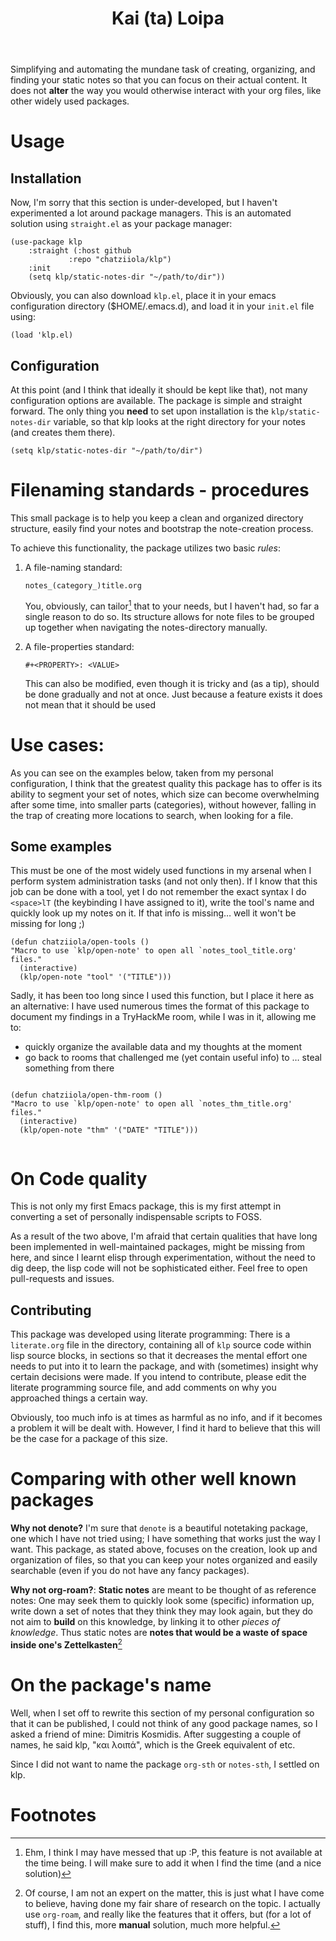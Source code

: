 #+TITLE: Kai (ta) Loipa

Simplifying and automating the mundane task of creating, organizing, and finding
your static notes so that you can focus on their actual content. It does not
*alter* the way you would otherwise interact with your org files, like other
widely used packages.

* Usage
** Installation
Now, I'm sorry that this section is under-developed, but I haven't experimented
a lot around package managers. This is an automated solution using ~straight.el~
as your package manager:
#+begin_src elisp
(use-package klp
    :straight (:host github
		     :repo "chatziiola/klp")
    :init
    (setq klp/static-notes-dir "~/path/to/dir"))
#+end_src

Obviously, you can also download ~klp.el~, place it in your emacs configuration
directory ($HOME/.emacs.d), and load it in your ~init.el~ file using:
#+begin_src elisp
(load 'klp.el)
#+end_src

** Configuration
At this point (and I think that ideally it should be kept like that), not many
configuration options are available. The package is simple and straight forward.
The only thing you *need* to set upon installation is the ~klp/static-notes-dir~
variable, so that klp looks at the right directory for your notes (and creates
them there).
#+begin_src elisp
(setq klp/static-notes-dir "~/path/to/dir")
#+end_src

* Filenaming  standards - procedures
 This small package is to help you keep a clean and organized directory
 structure, easily find your notes and bootstrap the note-creation process.

 To achieve this functionality, the package utilizes two basic /rules/:
1. A file-naming standard:
   #+begin_example
    notes_(category_)title.org 
   #+end_example
   You, obviously, can tailor[fn:2] that to your needs, but I haven't had, so far a
   single reason to do so. Its structure allows for note files to be grouped up
   together when navigating the notes-directory manually.
2. A file-properties standard:
   #+begin_example
   #+<PROPERTY>: <VALUE>
   #+end_example
   This can also be modified, even though it is tricky and (as a tip), should be
   done gradually and not at once. Just because a feature exists it does not
   mean that it should be used

* Use cases: 
As you can see on the examples below, taken from my personal configuration, I
think that the greatest quality this package has to offer is its ability to
segment your set of notes, which size can become overwhelming after some time,
into smaller parts (categories), without however, falling in the trap of
creating more locations to search, when looking for a file.

** Some examples
This must be one of the most widely used functions in my arsenal when I perform
system administration tasks (and not only then). If I know that this job can be
done with a tool, yet I do not remember the exact syntax I do ~<space>lT~ (the
keybinding I have assigned to it), write the tool's name and quickly look up my
notes on it. If that info is missing... well it won't be missing for long ;)
#+begin_src elisp
(defun chatziiola/open-tools ()
"Macro to use `klp/open-note' to open all `notes_tool_title.org' files."
  (interactive)
  (klp/open-note "tool" '("TITLE")))
#+end_src

Sadly, it has been too long since I used this function, but I place it here as
an alternative: I have used numerous times the format of this package to
document my findings in a TryHackMe room, while I was in it, allowing me to:
- quickly organize the available data and my thoughts at the moment
- go back to rooms that challenged me (yet contain useful info) to ... steal
  something from there
#+begin_src elisp

(defun chatziiola/open-thm-room ()
"Macro to use `klp/open-note' to open all `notes_thm_title.org' files."
  (interactive)
  (klp/open-note "thm" '("DATE" "TITLE")))

#+end_src

* On Code quality
This is not only my first Emacs package, this is my first attempt in converting
a set of personally indispensable scripts to FOSS.

As a result of the two above, I'm afraid that certain qualities that have long
been implemented in well-maintained packages, might be missing from here, and
since I learnt elisp through experimentation, without the need to dig deep, the
lisp code will not be sophisticated either. Feel free to open pull-requests and
issues.

** Contributing
This package was developed using literate programming: There is a ~literate.org~
file in the directory, containing all of ~klp~ source code within lisp source
blocks, in sections so that it decreases the mental effort one needs to put into
it to learn the package, and with (sometimes) insight why certain decisions were
made. If you intend to contribute, please edit the literate programming source
file, and add comments on why you approached things a certain way.

Obviously, too much info is at times as harmful as no info, and if it becomes a
problem it will be dealt with. However, I find it hard to believe that this will
be the case for a package of this size.

* Comparing with other well known packages
*Why not denote?* I'm sure that ~denote~ is a beautiful notetaking package, one
which I have not tried using; I have something that works just the way I want.
This package, as stated above, focuses on the creation, look up and organization
of files, so that you can keep your notes organized and easily searchable (even
if you do not have any fancy packages). 

*Why not org-roam?*: *Static notes* are meant to be thought of as reference notes:
One may seek them to quickly look some (specific) information up, write down a
set of notes that they think they may look again, but they do not aim to *build*
on this knowledge, by linking it to other /pieces of knowledge/. Thus static notes
are *notes that would be a waste of space inside one's Zettelkasten*[fn:1]

* On the package's name
Well, when I set off to rewrite this section of my personal configuration so
that it can be published, I could not think of any good package names, so I
asked a friend of mine: Dimitris Kosmidis. After suggesting a couple of names,
he said klp, "και λοιπά", which is the Greek equivalent of etc.

Since I did not want to name the package ~org-sth~ or ~notes-sth~, I settled on klp.

* Footnotes
[fn:2] Ehm, I think I may have messed that up :P, this feature is not available
at the time being. I will make sure to add it when I find the time (and a nice
solution)

[fn:1] Of course, I am not an expert on the matter, this is just what I have
come to believe, having done my fair share of research on the topic. I actually
use ~org-roam~, and really like the features that it offers, but (for a lot of
stuff), I find this, more *manual* solution, much more helpful. 
